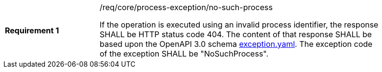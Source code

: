 [[req_core_no-such-process]]
[width="90%",cols="2,6a"]
|===
|*Requirement {counter:req-id}* |/req/core/process-exception/no-such-process +

If the operation is executed using an invalid process identifier, the response SHALL be HTTP status code 404.
The content of that response SHALL be based upon the OpenAPI
3.0 schema https://raw.githubusercontent.com/opengeospatial/wps-rest-binding/master/core/openapi/schemas/exception.yaml[exception.yaml].
The exception code of the exception SHALL be "NoSuchProcess".
|===
